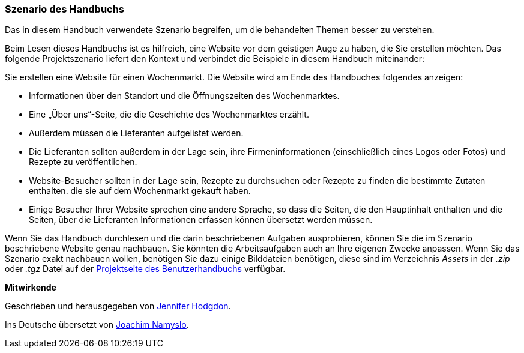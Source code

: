 [[preface-scenario]]
=== Szenario des Handbuchs

[role="summary"]
Das in diesem Handbuch verwendete Szenario begreifen,
um die behandelten Themen besser zu verstehen.

(((Szenario diese Handbuchs (Wochenmarkt),Überblick)))
(((Durch das Handbuch leitende Szenario (Wochenmark))))
(((Anwendungsbeispiel für dieses Handbuch (Wochenmarkt))))
(((Wochenmarkt,Anwendungsfall in diesem Handbuch)))

Beim Lesen dieses Handbuchs ist es hilfreich, eine Website vor dem geistigen
Auge zu haben, die Sie erstellen möchten.
Das folgende Projektszenario liefert den Kontext und verbindet
die Beispiele in diesem Handbuch miteinander:

Sie erstellen eine Website für einen Wochenmarkt. Die Website wird am Ende des Handbuches folgendes
anzeigen:

* Informationen über den Standort und die Öffnungszeiten des Wochenmarktes.

* Eine „Über uns“-Seite, die die Geschichte des Wochenmarktes erzählt.

* Außerdem müssen die Lieferanten aufgelistet werden.

* Die Lieferanten sollten außerdem in der Lage sein,
  ihre Firmeninformationen (einschließlich eines Logos oder Fotos) und Rezepte
  zu veröffentlichen.

* Website-Besucher sollten in der Lage sein, Rezepte zu durchsuchen oder Rezepte
  zu finden die bestimmte Zutaten enthalten. die sie auf dem Wochenmarkt gekauft
  haben.

* Einige Besucher Ihrer Website sprechen eine andere Sprache, so dass die
  Seiten, die den Hauptinhalt enthalten und die Seiten, über die Lieferanten
  Informationen erfassen können übersetzt werden müssen.

Wenn Sie das Handbuch durchlesen und die darin beschriebenen Aufgaben
ausprobieren, können Sie die im Szenario beschriebene Website genau nachbauen.
Sie könnten die Arbeitsaufgaben auch an Ihre eigenen Zwecke anpassen.
Wenn Sie das Szenario exakt nachbauen wollen, benötigen Sie dazu einige
Bilddateien benötigen, diese sind im Verzeichnis _Assets_ in der
_.zip_ oder _.tgz_ Datei auf der
https://www.drupal.org/project/user_guide[Projektseite des Benutzerhandbuchs]
verfügbar.

*Mitwirkende*

Geschrieben und herausgegeben von https://www.drupal.org/u/jhodgdon[Jennifer Hodgdon].

Ins Deutsche übersetzt von https://www.drupal.org/u/Joachim-Namyslo[Joachim Namyslo].
